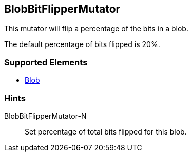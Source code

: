 <<<
[[Mutators_BlobBitFlipperMutator]]
== BlobBitFlipperMutator

This mutator will flip a percentage of the bits in a blob. 

The default percentage of bits flipped is 20%.

=== Supported Elements

 * xref:Blob[Blob]

=== Hints

BlobBitFlipperMutator-N:: Set percentage of total bits flipped for this blob.
